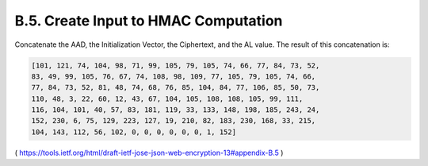 B.5. Create Input to HMAC Computation
------------------------------------------------

Concatenate the AAD, the Initialization Vector, the Ciphertext, and
the AL value.  The result of this concatenation is:

.. code-block:: javascript

   [101, 121, 74, 104, 98, 71, 99, 105, 79, 105, 74, 66, 77, 84, 73, 52,
   83, 49, 99, 105, 76, 67, 74, 108, 98, 109, 77, 105, 79, 105, 74, 66,
   77, 84, 73, 52, 81, 48, 74, 68, 76, 85, 104, 84, 77, 106, 85, 50, 73,
   110, 48, 3, 22, 60, 12, 43, 67, 104, 105, 108, 108, 105, 99, 111,
   116, 104, 101, 40, 57, 83, 181, 119, 33, 133, 148, 198, 185, 243, 24,
   152, 230, 6, 75, 129, 223, 127, 19, 210, 82, 183, 230, 168, 33, 215,
   104, 143, 112, 56, 102, 0, 0, 0, 0, 0, 0, 1, 152]


( https://tools.ietf.org/html/draft-ietf-jose-json-web-encryption-13#appendix-B.5 )
